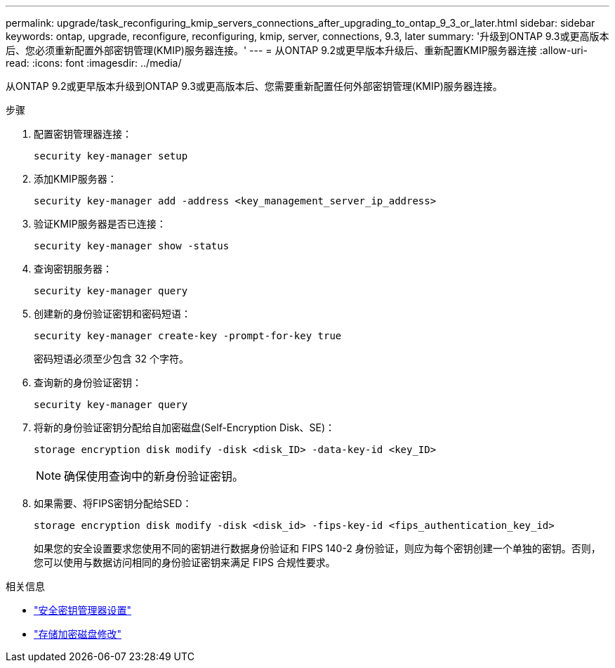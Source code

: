 ---
permalink: upgrade/task_reconfiguring_kmip_servers_connections_after_upgrading_to_ontap_9_3_or_later.html 
sidebar: sidebar 
keywords: ontap, upgrade, reconfigure, reconfiguring, kmip, server, connections, 9.3, later 
summary: '升级到ONTAP 9.3或更高版本后、您必须重新配置外部密钥管理(KMIP)服务器连接。' 
---
= 从ONTAP 9.2或更早版本升级后、重新配置KMIP服务器连接
:allow-uri-read: 
:icons: font
:imagesdir: ../media/


[role="lead"]
从ONTAP 9.2或更早版本升级到ONTAP 9.3或更高版本后、您需要重新配置任何外部密钥管理(KMIP)服务器连接。

.步骤
. 配置密钥管理器连接：
+
[source, cli]
----
security key-manager setup
----
. 添加KMIP服务器：
+
[source, cli]
----
security key-manager add -address <key_management_server_ip_address>
----
. 验证KMIP服务器是否已连接：
+
[source, cli]
----
security key-manager show -status
----
. 查询密钥服务器：
+
[source, cli]
----
security key-manager query
----
. 创建新的身份验证密钥和密码短语：
+
[source, cli]
----
security key-manager create-key -prompt-for-key true
----
+
密码短语必须至少包含 32 个字符。

. 查询新的身份验证密钥：
+
[source, cli]
----
security key-manager query
----
. 将新的身份验证密钥分配给自加密磁盘(Self-Encryption Disk、SE)：
+
[source, cli]
----
storage encryption disk modify -disk <disk_ID> -data-key-id <key_ID>
----
+

NOTE: 确保使用查询中的新身份验证密钥。

. 如果需要、将FIPS密钥分配给SED：
+
[source, cli]
----
storage encryption disk modify -disk <disk_id> -fips-key-id <fips_authentication_key_id>
----
+
如果您的安全设置要求您使用不同的密钥进行数据身份验证和 FIPS 140-2 身份验证，则应为每个密钥创建一个单独的密钥。否则，您可以使用与数据访问相同的身份验证密钥来满足 FIPS 合规性要求。



.相关信息
* link:https://docs.netapp.com/us-en/ontap-cli/security-key-manager-setup.html["安全密钥管理器设置"^]
* link:https://docs.netapp.com/us-en/ontap-cli/storage-encryption-disk-modify.html["存储加密磁盘修改"^]

